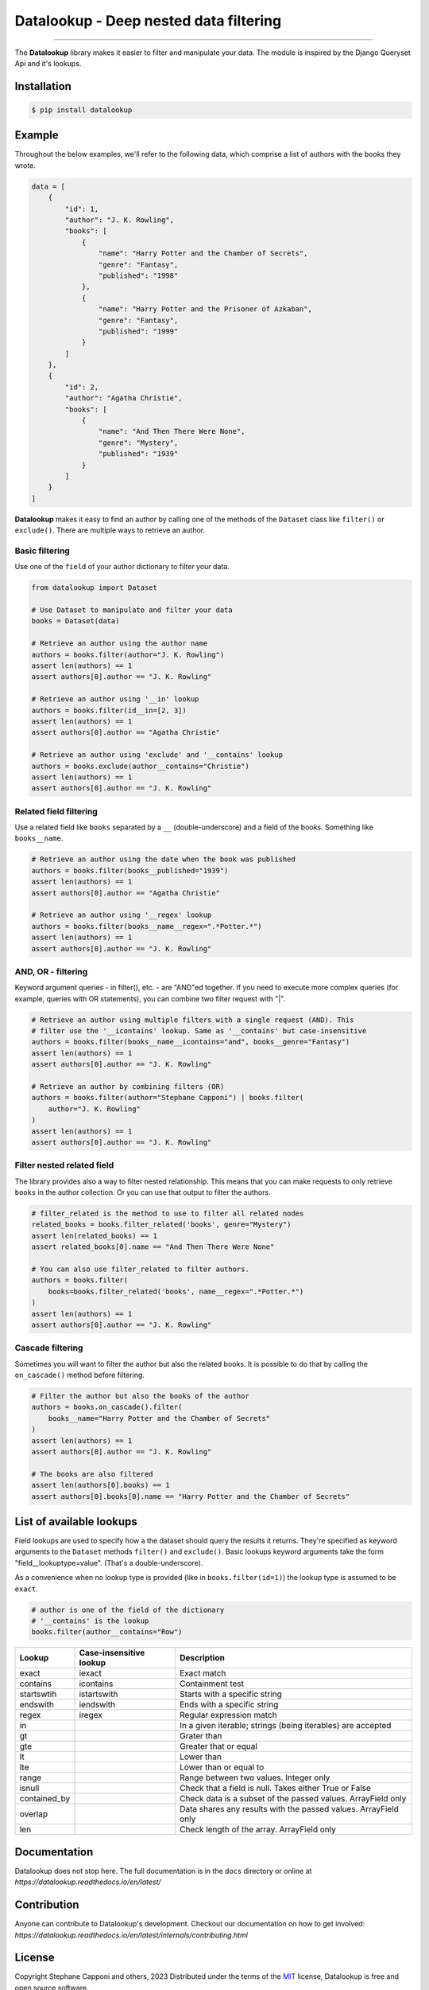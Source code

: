 =======================================
Datalookup - Deep nested data filtering
=======================================

.. image:: https://img.shields.io/badge/python-3.9-blue.svg
    :target: https://github.com/pyshare/datalookup

.. image:: https://github.com/pyshare/datalookup/actions/workflows/tests.yml/badge.svg
    :target: https://github.com/pyshare/datalookup/actions?query=workflow%3APython%20testing

.. image:: https://codecov.io/gh/pyshare/datalookup/branch/master/graph/badge.svg
    :target: https://codecov.io/gh/pyshare/datalookup
    :alt: Code coverage Status

.. image:: https://github.com/pyshare/datalookup/actions/workflows/linters.yml/badge.svg
    :target: https://github.com/pyshare/datalookup/actions?query=workflow%3APython%20linting

.. image:: https://readthedocs.org/projects/datalookup/badge/?version=latest
    :target: https://datalookup.readthedocs.io/en/latest/
    :alt: Documentation Status

.. image:: https://img.shields.io/badge/code%20style-black-000000.svg
    :target: https://github.com/psf/black

----

The **Datalookup** library makes it easier to filter and manipulate your data. The
module is inspired by the Django Queryset Api and it's lookups.

Installation
============

.. code-block:: console

    $ pip install datalookup

Example
=======

Throughout the below examples, we'll refer to the following data,
which comprise a list of authors with the books they wrote.

.. code-block:: python

    data = [
        {
            "id": 1,
            "author": "J. K. Rowling",
            "books": [
                {
                    "name": "Harry Potter and the Chamber of Secrets",
                    "genre": "Fantasy",
                    "published": "1998"
                },
                {
                    "name": "Harry Potter and the Prisoner of Azkaban",
                    "genre": "Fantasy",
                    "published": "1999"
                }
            ]
        },
        {
            "id": 2,
            "author": "Agatha Christie",
            "books": [
                {
                    "name": "And Then There Were None",
                    "genre": "Mystery",
                    "published": "1939"
                }
            ]
        }
    ]

**Datalookup** makes it easy to find an author by calling one of the methods
of the ``Dataset`` class like ``filter()`` or ``exclude()``. There
are multiple ways to retrieve an author.

Basic filtering
---------------

Use one of the ``field`` of your author dictionary to filter your data.

.. code-block:: python

    from datalookup import Dataset

    # Use Dataset to manipulate and filter your data
    books = Dataset(data)

    # Retrieve an author using the author name
    authors = books.filter(author="J. K. Rowling")
    assert len(authors) == 1
    assert authors[0].author == "J. K. Rowling"

    # Retrieve an author using '__in' lookup
    authors = books.filter(id__in=[2, 3])
    assert len(authors) == 1
    assert authors[0].author == "Agatha Christie"

    # Retrieve an author using 'exclude' and '__contains' lookup
    authors = books.exclude(author__contains="Christie")
    assert len(authors) == 1
    assert authors[0].author == "J. K. Rowling"

Related field filtering
-----------------------

Use a related field like ``books`` separated by a ``__`` (double-underscore)
and a field of the books. Something like ``books__name``.

.. code-block:: python

    # Retrieve an author using the date when the book was published
    authors = books.filter(books__published="1939")
    assert len(authors) == 1
    assert authors[0].author == "Agatha Christie"

    # Retrieve an author using '__regex' lookup
    authors = books.filter(books__name__regex=".*Potter.*")
    assert len(authors) == 1
    assert authors[0].author == "J. K. Rowling"

AND, OR - filtering
-------------------

Keyword argument queries - in filter(), etc. - are "AND"ed together.
If you need to execute more complex queries (for example, queries with OR statements),
you can combine two filter request with "|".

.. code-block:: python

    # Retrieve an author using multiple filters with a single request (AND). This
    # filter use the '__icontains' lookup. Same as '__contains' but case-insensitive
    authors = books.filter(books__name__icontains="and", books__genre="Fantasy")
    assert len(authors) == 1
    assert authors[0].author == "J. K. Rowling"

    # Retrieve an author by combining filters (OR)
    authors = books.filter(author="Stephane Capponi") | books.filter(
        author="J. K. Rowling"
    )
    assert len(authors) == 1
    assert authors[0].author == "J. K. Rowling"

Filter nested related field
----------------------------

The library provides also a way to filter nested relationship. This means that you
can make requests to only retrieve ``books`` in the author collection. Or you can
use that output to filter the authors.

.. code-block:: python

    # filter_related is the method to use to filter all related nodes
    related_books = books.filter_related('books', genre="Mystery")
    assert len(related_books) == 1
    assert related_books[0].name == "And Then There Were None"

    # You can also use filter_related to filter authors.
    authors = books.filter(
        books=books.filter_related('books', name__regex=".*Potter.*")
    )
    assert len(authors) == 1
    assert authors[0].author == "J. K. Rowling"

Cascade filtering
-----------------

Sometimes you will want to filter the author but also the related books.
It is possible to do that by calling the ``on_cascade()`` method before filtering.

.. code-block:: python

    # Filter the author but also the books of the author
    authors = books.on_cascade().filter(
        books__name="Harry Potter and the Chamber of Secrets"
    )
    assert len(authors) == 1
    assert authors[0].author == "J. K. Rowling"

    # The books are also filtered
    assert len(authors[0].books) == 1
    assert authors[0].books[0].name == "Harry Potter and the Chamber of Secrets"

List of available lookups
=========================

Field lookups are used to specify how a the dataset should query the results it returns.
They're specified as keyword arguments to the ``Dataset`` methods
``filter()`` and ``exclude()``. Basic lookups keyword arguments
take the form "field__lookuptype=value". (That's a double-underscore).

As a convenience when no lookup type is provided (like in
``books.filter(id=1)``) the lookup type is assumed to be ``exact``.

.. code-block:: python

    # author is one of the field of the dictionary
    # '__contains' is the lookup
    books.filter(author__contains="Row")

+--------------+-------------------------+-----------------------------------------------------------------+
| Lookup       | Case-insensitive lookup | Description                                                     |
+==============+=========================+=================================================================+
| exact        | iexact                  | Exact match                                                     |
+--------------+-------------------------+-----------------------------------------------------------------+
| contains     | icontains               | Containment test                                                |
+--------------+-------------------------+-----------------------------------------------------------------+
| startswtih   | istartswith             | Starts with a specific string                                   |
+--------------+-------------------------+-----------------------------------------------------------------+
| endswith     | iendswith               | Ends with a specific string                                     |
+--------------+-------------------------+-----------------------------------------------------------------+
| regex        | iregex                  | Regular expression match                                        |
+--------------+-------------------------+-----------------------------------------------------------------+
| in           |                         | In a given iterable; strings (being iterables) are accepted     |
+--------------+-------------------------+-----------------------------------------------------------------+
| gt           |                         | Grater than                                                     |
+--------------+-------------------------+-----------------------------------------------------------------+
| gte          |                         | Greater that or equal                                           |
+--------------+-------------------------+-----------------------------------------------------------------+
| lt           |                         | Lower than                                                      |
+--------------+-------------------------+-----------------------------------------------------------------+
| lte          |                         | Lower than or equal to                                          |
+--------------+-------------------------+-----------------------------------------------------------------+
| range        |                         | Range between two values. Integer only                          |
+--------------+-------------------------+-----------------------------------------------------------------+
| isnull       |                         | Check that a field is null. Takes either True or False          |
+--------------+-------------------------+-----------------------------------------------------------------+
| contained_by |                         | Check data is a subset of the passed values. ArrayField only    |
+--------------+-------------------------+-----------------------------------------------------------------+
| overlap      |                         | Data shares any results with the passed values. ArrayField only |
+--------------+-------------------------+-----------------------------------------------------------------+
| len          |                         | Check length of the array. ArrayField only                      |
+--------------+-------------------------+-----------------------------------------------------------------+

Documentation
=============

Datalookup does not stop here. The full documentation is in the ``docs``
directory or online at `https://datalookup.readthedocs.io/en/latest/`

Contribution
============

Anyone can contribute to Datalookup's development. Checkout our documentation on how to
get involved: `https://datalookup.readthedocs.io/en/latest/internals/contributing.html`

License
=======

Copyright Stephane Capponi and others, 2023
Distributed under the terms of the `MIT`_ license, Datalookup is free and
open source software.

Datalookup was inspired by Django and only the `RegisterLookupMixin`_ was
copied. Everything else was inspired and re-interpreted.
You can find the license of Django in the ``licenses`` folder.

.. _`MIT`: https://github.com/pyshare/datalookup/blob/master/LICENCE
.. _`RegisterLookupMixin`: https://github.com/pyshare/datalookup/blob/78d315e474d842d82a392127e835cb304940d1c7/datalookup/utils.py#LL20C10-L20C10
